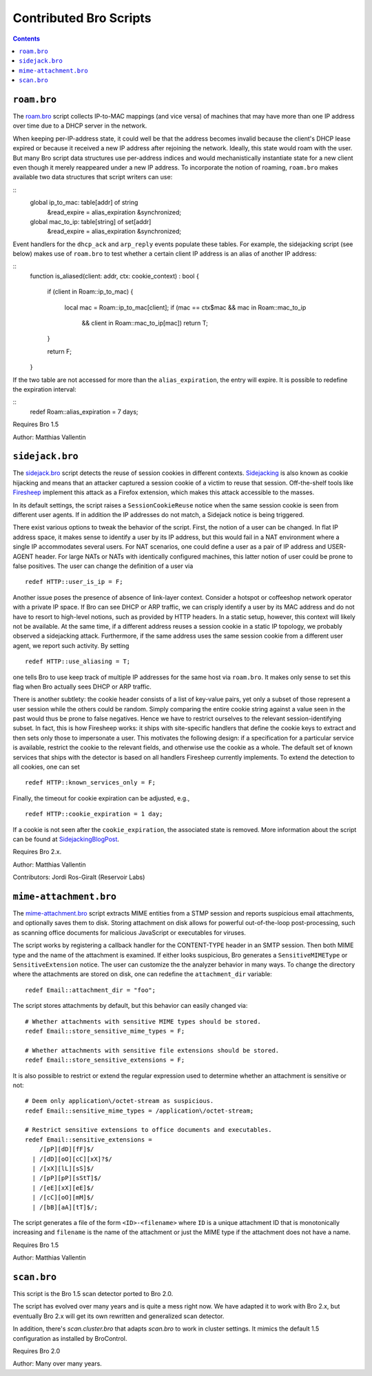 ========================
Contributed Bro Scripts
========================

.. contents::

``roam.bro``
============

The `roam.bro
<http://git.bro-ids.org/bro-scripts.git/blob_plain/HEAD:/roam.bro>`_ script
collects IP-to-MAC mappings (and vice versa) of machines that may have more
than one IP address over time due to a DHCP server in the network.

When keeping per-IP-address state, it could well be that the address becomes
invalid because the client's DHCP lease expired or because it received a new IP
address after rejoining the network. Ideally, this state would roam with the
user. But many Bro script data structures use per-address indices and would
mechanistically instantiate state for a new client even though it merely
reappeared under a new IP address. To incorporate the notion of roaming,
``roam.bro`` makes available two data structures that script writers can use:

::
    global ip_to_mac: table[addr] of string
        &read_expire = alias_expiration &synchronized;

    global mac_to_ip: table[string] of set[addr]
        &read_expire = alias_expiration &synchronized;

Event handlers for the ``dhcp_ack`` and ``arp_reply`` events populate these
tables. For example, the sidejacking script (see below) makes use of
``roam.bro`` to test whether a certain client IP address is an alias of another
IP address:

::
    function is_aliased(client: addr, ctx: cookie_context) : bool
    {
        if (client in Roam::ip_to_mac)
        {
            local mac = Roam::ip_to_mac[client];
            if (mac == ctx$mac && mac in Roam::mac_to_ip
                && client in Roam::mac_to_ip[mac])
                return T;
        }

        return F;
    }

If the two table are not accessed for more than the ``alias_expiration``, the
entry will expire. It is possible to redefine the expiration interval:

::
    redef Roam::alias_expiration = 7 days;

Requires Bro 1.5

Author: Matthias Vallentin


``sidejack.bro``
================

The `sidejack.bro
<http://git.bro-ids.org/bro-scripts.git/blob_plain/HEAD:/sidejack.bro>`_
script detects the reuse of session cookies in different contexts.
Sidejacking_ is also known as cookie hijacking and means that an
attacker captured a session cookie of a victim to reuse that session.
Off-the-shelf tools like Firesheep_ implement this attack as a Firefox
extension, which makes this attack accessible to the masses.

In its default settings, the script raises a ``SessionCookieReuse`` notice when
the same session cookie is seen from different user agents. If in addition the
IP addresses do not match, a Sidejack notice is being triggered.

There exist various options to tweak the behavior of the script. First, the
notion of a user can be changed. In flat IP address space, it makes sense to
identify a user by its IP address, but this would fail in a NAT environment
where a single IP accommodates several users. For NAT scenarios, one could
define a user as a pair of IP address and USER-AGENT header. For large NATs or
NATs with identically configured machines, this latter notion of user could be
prone to false positives. The user can change the definition of a user via

::

    redef HTTP::user_is_ip = F;

Another issue poses the presence of absence of link-layer context. Consider a
hotspot or coffeeshop network operator with a private IP space. If Bro can see
DHCP or ARP traffic, we can crisply identify a user by its MAC address and do
not have to resort to high-level notions, such as provided by HTTP headers. In
a static setup, however, this context will likely not be available. At the same
time, if a different address reuses a session cookie in a static IP topology,
we probably observed a sidejacking attack. Furthermore, if the same address
uses the same session cookie from a different user agent, we report such
activity.  By setting

::

    redef HTTP::use_aliasing = T;

one tells Bro to use keep track of multiple IP addresses for the same host via
``roam.bro``. It makes only sense to set this flag when Bro actually sees DHCP
or ARP traffic.

There is another subtlety: the cookie header consists of a list of key-value
pairs, yet only a subset of those represent a user session while the others
could be random. Simply comparing the entire cookie string against a value seen
in the past would thus be prone to false negatives. Hence we have to restrict
ourselves to the relevant session-identifying subset. In fact, this is how
Firesheep works: it ships with site-specific handlers that define the cookie
keys to extract and then sets only those to impersonate a user. This motivates
the following design: if a specification for a particular service is available,
restrict the cookie to the relevant fields, and otherwise use the cookie as a
whole. The default set of known services that ships with the detector is based
on all handlers Firesheep currently implements. To extend the detection to all
cookies, one can set

::

    redef HTTP::known_services_only = F;

Finally, the timeout for cookie expiration can be adjusted, e.g.,

::

    redef HTTP::cookie_expiration = 1 day;

If a cookie is not seen after the ``cookie_expiration``, the associated state
is removed. More information about the script can be found at
SidejackingBlogPost_.

Requires Bro 2.x.

.. _SidejackingBlogPost: http://matthias.vallentin.net/blog/2010/10/taming-the-sheep-detecting-sidejacking-with-bro/
.. _Sidejacking: http://en.wikipedia.org/wiki/Session_hijacking
.. _Firesheep: http://codebutler.com/firesheep

Author: Matthias Vallentin

Contributors: Jordi Ros-Giralt (Reservoir Labs)


``mime-attachment.bro``
=======================

The `mime-attachment.bro <mime-attachment.bro>`_ script extracts MIME entities
from a STMP session and reports suspicious email attachments, and optionally
saves them to disk. Storing attachment on disk allows for powerful
out-of-the-loop post-processing, such as scanning office documents for
malicious JavaScript or executables for viruses.

The script works by registering a callback handler for the CONTENT-TYPE header
in an SMTP session. Then both MIME type and the name of the attachment is
examined. If either looks suspicious, Bro generates a ``SensitiveMIMEType`` or
``SensitiveExtension`` notice. The user can customize the the analyzer behavior
in many ways. To change the directory where the attachments are stored on disk,
one can redefine the ``attachment_dir`` variable:

::

    redef Email::attachment_dir = "foo";

The script stores attachments by default, but this behavior can easily changed
via:

::

    # Whether attachments with sensitive MIME types should be stored.
    redef Email::store_sensitive_mime_types = F;

    # Whether attachments with sensitive file extensions should be stored.
    redef Email::store_sensitive_extensions = F;

It is also possible to restrict or extend the regular expression used to
determine whether an attachment is sensitive or not:

::

    # Deem only application\/octet-stream as suspicious.
    redef Email::sensitive_mime_types = /application\/octet-stream;

    # Restrict sensitive extensions to office documents and executables.
    redef Email::sensitive_extensions =
        /[pP][dD][fF]$/
      | /[dD][oO][cC][xX]?$/
      | /[xX][lL][sS]$/
      | /[pP][pP][sStT]$/
      | /[eE][xX][eE]$/
      | /[cC][oO][mM]$/
      | /[bB][aA][tT]$/;

The script generates a file of the form ``<ID>-<filename>`` where ``ID`` is a
unique attachment ID that is monotonically increasing and ``filename`` is the
name of the attachment or just the MIME type if the attachment does not have a
name.

Requires Bro 1.5

Author: Matthias Vallentin


``scan.bro``
============

This script is the Bro 1.5 scan detector ported to Bro 2.0.

The script has evolved over many years and is quite a mess right now.
We have adapted it to work with Bro 2.x, but eventually Bro 2.x will
get its own rewritten and generalized scan detector.

In addition, there's `scan.cluster.bro` that adapts `scan.bro` to work
in cluster settings. It mimics the default 1.5 configuration as
installed by BroControl.

Requires Bro 2.0

Author: Many over many years.

